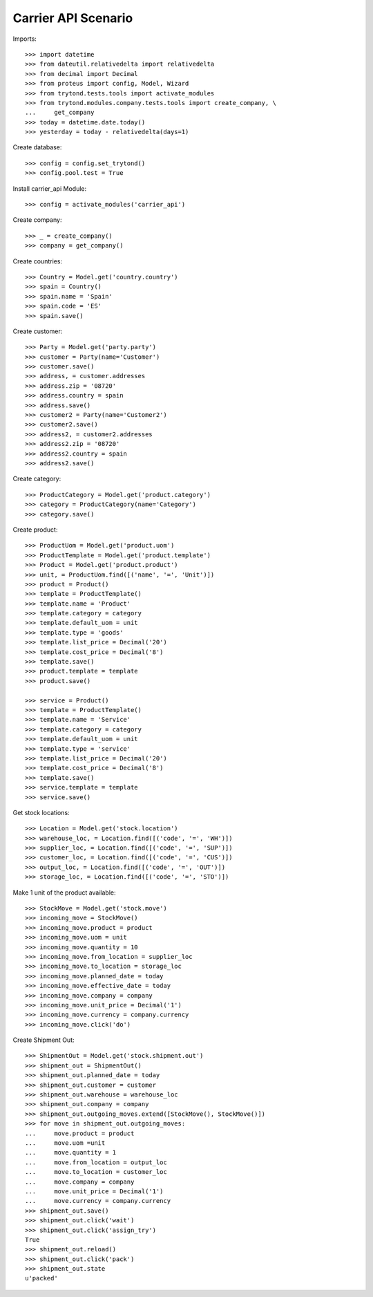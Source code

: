 ====================
Carrier API Scenario
====================

Imports::

    >>> import datetime
    >>> from dateutil.relativedelta import relativedelta
    >>> from decimal import Decimal
    >>> from proteus import config, Model, Wizard
    >>> from trytond.tests.tools import activate_modules
    >>> from trytond.modules.company.tests.tools import create_company, \
    ...     get_company
    >>> today = datetime.date.today()
    >>> yesterday = today - relativedelta(days=1)

Create database::

    >>> config = config.set_trytond()
    >>> config.pool.test = True

Install carrier_api Module::

    >>> config = activate_modules('carrier_api')

Create company::

    >>> _ = create_company()
    >>> company = get_company()

Create countries::

    >>> Country = Model.get('country.country')
    >>> spain = Country()
    >>> spain.name = 'Spain'
    >>> spain.code = 'ES'
    >>> spain.save()

Create customer::

    >>> Party = Model.get('party.party')
    >>> customer = Party(name='Customer')
    >>> customer.save()
    >>> address, = customer.addresses
    >>> address.zip = '08720'
    >>> address.country = spain
    >>> address.save()
    >>> customer2 = Party(name='Customer2')
    >>> customer2.save()
    >>> address2, = customer2.addresses
    >>> address2.zip = '08720'
    >>> address2.country = spain
    >>> address2.save()

Create category::

    >>> ProductCategory = Model.get('product.category')
    >>> category = ProductCategory(name='Category')
    >>> category.save()

Create product::

    >>> ProductUom = Model.get('product.uom')
    >>> ProductTemplate = Model.get('product.template')
    >>> Product = Model.get('product.product')
    >>> unit, = ProductUom.find([('name', '=', 'Unit')])
    >>> product = Product()
    >>> template = ProductTemplate()
    >>> template.name = 'Product'
    >>> template.category = category
    >>> template.default_uom = unit
    >>> template.type = 'goods'
    >>> template.list_price = Decimal('20')
    >>> template.cost_price = Decimal('8')
    >>> template.save()
    >>> product.template = template
    >>> product.save()

    >>> service = Product()
    >>> template = ProductTemplate()
    >>> template.name = 'Service'
    >>> template.category = category
    >>> template.default_uom = unit
    >>> template.type = 'service'
    >>> template.list_price = Decimal('20')
    >>> template.cost_price = Decimal('8')
    >>> template.save()
    >>> service.template = template
    >>> service.save()

Get stock locations::

    >>> Location = Model.get('stock.location')
    >>> warehouse_loc, = Location.find([('code', '=', 'WH')])
    >>> supplier_loc, = Location.find([('code', '=', 'SUP')])
    >>> customer_loc, = Location.find([('code', '=', 'CUS')])
    >>> output_loc, = Location.find([('code', '=', 'OUT')])
    >>> storage_loc, = Location.find([('code', '=', 'STO')])

Make 1 unit of the product available::

    >>> StockMove = Model.get('stock.move')
    >>> incoming_move = StockMove()
    >>> incoming_move.product = product
    >>> incoming_move.uom = unit
    >>> incoming_move.quantity = 10
    >>> incoming_move.from_location = supplier_loc
    >>> incoming_move.to_location = storage_loc
    >>> incoming_move.planned_date = today
    >>> incoming_move.effective_date = today
    >>> incoming_move.company = company
    >>> incoming_move.unit_price = Decimal('1')
    >>> incoming_move.currency = company.currency
    >>> incoming_move.click('do')

Create Shipment Out::

    >>> ShipmentOut = Model.get('stock.shipment.out')
    >>> shipment_out = ShipmentOut()
    >>> shipment_out.planned_date = today
    >>> shipment_out.customer = customer
    >>> shipment_out.warehouse = warehouse_loc
    >>> shipment_out.company = company
    >>> shipment_out.outgoing_moves.extend([StockMove(), StockMove()])
    >>> for move in shipment_out.outgoing_moves:
    ...     move.product = product
    ...     move.uom =unit
    ...     move.quantity = 1
    ...     move.from_location = output_loc
    ...     move.to_location = customer_loc
    ...     move.company = company
    ...     move.unit_price = Decimal('1')
    ...     move.currency = company.currency
    >>> shipment_out.save()
    >>> shipment_out.click('wait')
    >>> shipment_out.click('assign_try')
    True
    >>> shipment_out.reload()
    >>> shipment_out.click('pack')
    >>> shipment_out.state
    u'packed'

